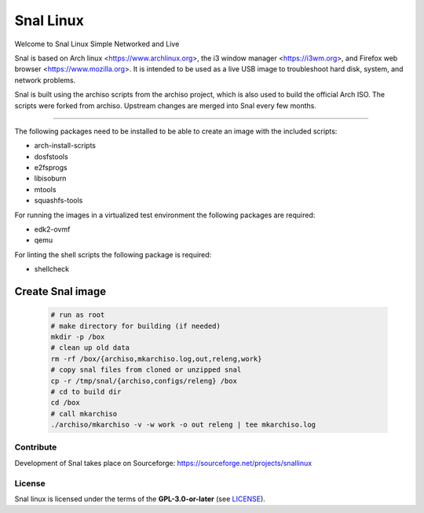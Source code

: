 =======
Snal Linux
=======

Welcome to Snal Linux
Simple Networked and Live

Snal is based on Arch linux <https://www.archlinux.org>, the i3 window manager <https://i3wm.org>, and Firefox web browser <https://www.mozilla.org>. It is intended to be used as a live USB image to troubleshoot hard disk, system, and network problems.

Snal is built using the archiso scripts from the archiso project, which is also used to build the official Arch ISO. The scripts were forked from archiso. Upstream changes are merged into Snal every few months.

=======

The following packages need to be installed to be able to create an image with the included scripts:

* arch-install-scripts
* dosfstools
* e2fsprogs
* libisoburn
* mtools
* squashfs-tools

For running the images in a virtualized test environment the following packages are required:

* edk2-ovmf
* qemu

For linting the shell scripts the following package is required:

* shellcheck

Create Snal image
-----------------------------------

  .. code:: bash

    # run as root
    # make directory for building (if needed)
    mkdir -p /box
    # clean up old data
    rm -rf /box/{archiso,mkarchiso.log,out,releng,work}
    # copy snal files from cloned or unzipped snal
    cp -r /tmp/snal/{archiso,configs/releng} /box
    # cd to build dir
    cd /box
    # call mkarchiso 
    ./archiso/mkarchiso -v -w work -o out releng | tee mkarchiso.log

Contribute
==========

Development of Snal takes place on Sourceforge: https://sourceforge.net/projects/snallinux

License
=======

Snal linux is licensed under the terms of the **GPL-3.0-or-later** (see `LICENSE <LICENSE>`_).
